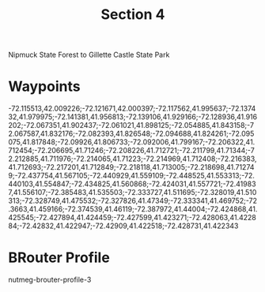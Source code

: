 #+TITLE: Section 4

Nipmuck State Forest to Gillette Castle State Park

* Waypoints

-72.115513,42.009226;-72.121671,42.000397;-72.117562,41.995637;-72.137432,41.979975;-72.141381,41.956813;-72.139106,41.929166;-72.128936,41.916202;-72.067351,41.902437;-72.061021,41.898125;-72.054885,41.843158;-72.067587,41.832176;-72.082393,41.826548;-72.094688,41.824261;-72.095075,41.817848;-72.09926,41.806733;-72.092006,41.799167;-72.206322,41.712454;-72.206695,41.71246;-72.208226,41.712721;-72.211799,41.71344;-72.212885,41.711976;-72.214065,41.71223;-72.214969,41.712408;-72.216383,41.712693;-72.217201,41.712849;-72.218118,41.713005;-72.218698,41.712749;-72.437754,41.567105;-72.440929,41.559109;-72.448525,41.553313;-72.440103,41.554847;-72.434825,41.560868;-72.424031,41.557721;-72.419837,41.556107;-72.385483,41.535503;-72.333727,41.511695;-72.328019,41.510313;-72.328749,41.475532;-72.327826,41.47349;-72.333341,41.469752;-72.3663,41.459166;-72.374539,41.46119;-72.387972,41.44004;-72.424868,41.425545;-72.427894,41.424459;-72.427599,41.423271;-72.428063,41.422884;-72.42832,41.422947;-72.42909,41.422518;-72.428731,41.422343

* BRouter Profile

nutmeg-brouter-profile-3
